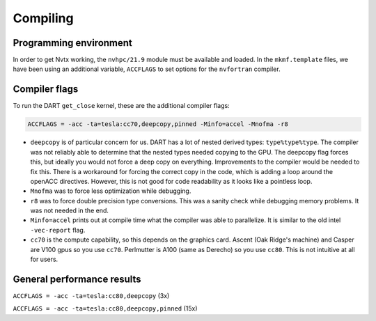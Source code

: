 #########
Compiling
#########

Programming environment
=======================

In order to get Nvtx working, the ``nvhpc/21.9`` module must be available and
loaded. In the ``mkmf.template`` files, we have been using an additional
variable, ``ACCFLAGS`` to set options for the ``nvfortran`` compiler.

Compiler flags
==============

To run the DART ``get_close`` kernel, these are the additional compiler flags:

.. code-block::

   ACCFLAGS = -acc -ta=tesla:cc70,deepcopy,pinned -Minfo=accel -Mnofma -r8


- ``deepcopy`` is of particular concern for us.  DART has a lot of nested
  derived types: ``type%type%type``.  The compiler was not reliably able to
  determine that the nested types needed copying to the GPU.  The deepcopy flag
  forces this, but ideally you would not force a deep copy on everything. 
  Improvements to the compiler would be needed to fix this. There is a
  workaround for forcing the correct copy in the code, which is adding a loop
  around the openACC directives. However, this is not good for code readability
  as it looks like a pointless loop.
- ``Mnofma`` was to force less optimization while debugging.
- ``r8`` was to force double precision type conversions. This was a sanity
  check while debugging memory problems.  It was not needed in the end.
- ``Minfo=accel`` prints out at compile time what the compiler was able to
  parallelize.  It is similar to the old intel ``-vec-report`` flag.
- ``cc70`` is the compute capability, so this depends on the graphics card. 
  Ascent (Oak Ridge's machine) and Casper are V100 gpus so you use ``cc70``. 
  Perlmutter is A100 (same as Derecho) so you use ``cc80``. This is not
  intuitive at all for users.

General performance results
===========================

``ACCFLAGS = -acc -ta=tesla:cc80,deepcopy`` (3x)

``ACCFLAGS = -acc -ta=tesla:cc80,deepcopy,pinned`` (15x)

